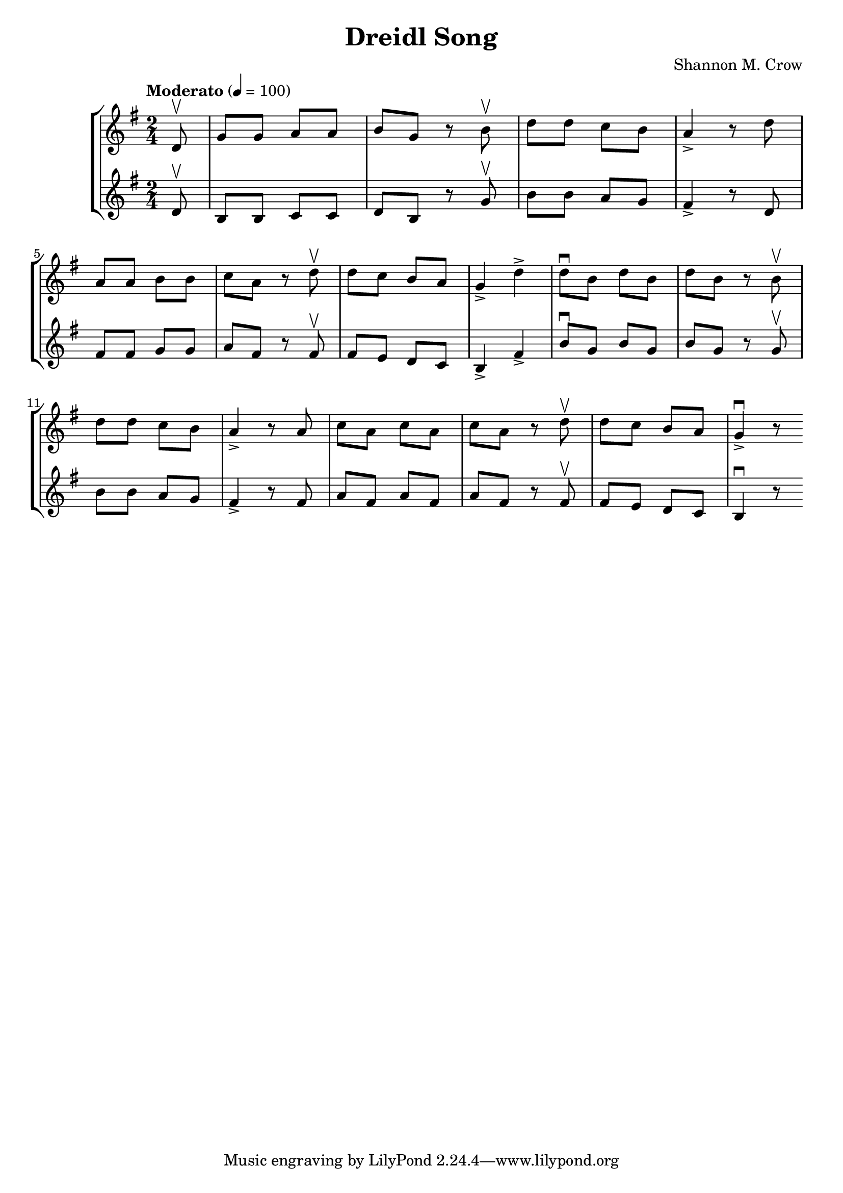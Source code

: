 \version "2.18.2"
\header {
  title = "Dreidl Song"
  arranger = "Shannon M. Crow"
}

\book {
  \score {
    \new StaffGroup <<
      \new Staff {
        \relative c' {
          \clef treble
          \time 2/4 \numericTimeSignature
          \tempo "Moderato" 4 = 100
          \key g \major
          \partial 8 d8\upbow
          g g a a 
          b g r b\upbow
          d d c b
          a4-> r8 d
          a a b b
          c a r d\upbow
          d c b a
          g4-> d'4->
          d8\downbow b d b
          d b r b\upbow
          d d c b
          a4-> r8 a8
          c a c a
          c a r d\upbow
          d c b a
          g4-> \downbow r8
        }
      }
      \new Staff {
        \relative c' {
          \clef treble
          \key g \major
          \time 2/4 \numericTimeSignature
          \partial 8 d8\upbow
          b b c c
          d b r g'\upbow
          b b a g
          fis4-> r8 d
          fis fis g g
          a fis r fis\upbow
          fis e d c
          b4-> fis'->
          b8\downbow g b g
          b g r g\upbow
          b b a g
          fis4-> r8 fis
          a fis a fis
          a fis r fis\upbow
          fis e d c
          b4\downbow r8
        }
      }
    >>
    \layout {
      \context { 
        \Score 
        %% \override SpacingSpanner.uniform-stretching = ##t
        \override SpacingSpanner.base-shortest-duration = #(ly:make-moment 1/32)
      }
    }
  }
}

